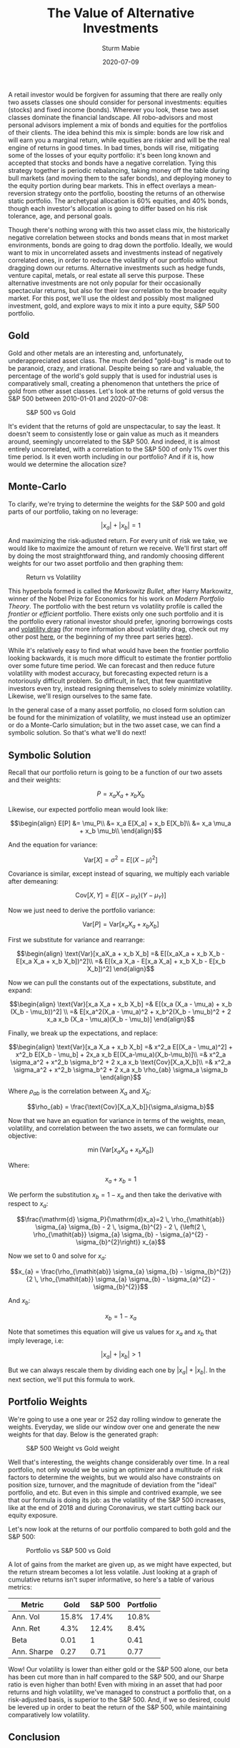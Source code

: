 #+AUTHOR: Sturm Mabie
#+CATEGORY:Posts
#+DATE:2020-07-09
#+MATHJAX:true
#+STARTUP:showeverything
#+TITLE:The Value of Alternative Investments

A retail investor would be forgiven for assuming that there are really
only two assets classes one should consider for personal investments:
equities (stocks) and fixed income (bonds). Wherever you look, these
two asset classes dominate the financial landscape. All robo-advisors
and most personal advisors implement a mix of bonds and equities for
the portfolios of their clients. The idea behind this mix is simple:
bonds are low risk and will earn you a marginal return, while equities
are riskier and will be the real engine of returns in good times. In
bad times, bonds will rise, mitigating some of the losses of your
equity portfolio: it's been long known and accepted that stocks and
bonds have a negative correlation. Tying this strategy together is
periodic rebalancing, taking money off the table during bull markets
(and moving them to the safer bonds), and deploying money to the
equity portion during bear markets. This in effect overlays a
mean-reversion strategy onto the portfolio, boosting the returns of an
otherwise static portfolio. The archetypal allocation is 60% equities,
and 40% bonds, though each investor's allocation is going to differ
based on his risk tolerance, age, and personal goals.

Though there's nothing wrong with this two asset class mix, the
historically negative correlation between stocks and bonds means that
in most market environments, bonds are going to drag down the
portfolio. Ideally, we would want to mix in uncorrelated assets and
investments instead of negatively correlated ones, in order to reduce
the volatility of our portfolio without dragging down our
returns. Alternative investments such as hedge funds, venture capital,
metals, or real estate all serve this purpose. These alternative
investments are not only popular for their occasionally spectacular
returns, but also for their low correlation to the broader equity
market. For this post, we'll use the oldest and possibly most maligned
investment, gold, and explore ways to mix it into a pure equity, S&P
500 portfolio.

** Gold

   Gold and other metals are an interesting and, unfortunately,
   underappreciated asset class. The much derided "gold-bug" is made
   out to be paranoid, crazy, and irrational. Despite being so rare
   and valuable, the percentage of the world's gold supply that is
   used for industrial uses is comparatively small, creating a
   phenomenon that untethers the price of gold from other asset
   classes. Let's look at the returns of gold versus the S&P 500
   between 2010-01-01 and 2020-07-08:

   #+caption:S&P 500 vs Gold
   [[file:/assets/gold.png]]

   It's evident that the returns of gold are unspectacular, to say the
   least. It doesn't seem to consistently lose or gain value as much
   as it meanders around, seemingly uncorrelated to the S&P 500. And
   indeed, it is almost entirely uncorrelated, with a correlation to
   the S&P 500 of only 1% over this time period. Is it even worth
   including in our portfolio? And if it is, how would we determine
   the allocation size?

** Monte-Carlo

   To clarify, we're trying to determine the weights for the S&P 500
   and gold parts of our portfolio, taking on no leverage:

   $$|x_a| + |x_b| = 1$$

   And maximizing the risk-adjusted return. For every unit of risk we
   take, we would like to maximize the amount of return we
   receive. We'll first start off by doing the most straightforward
   thing, and randomly choosing different weights for our two asset
   portfolio and then graphing them:

   #+caption: Return vs Volatility
   [[file:/assets/ef.png]]

   This hyperbola formed is called the /Markowitz Bullet/, after Harry
   Markowitz, winner of the Nobel Prize for Economics for his work on
   /Modern Portfolio Theory/. The portfolio with the best return vs
   volatility profile is called the /frontier/ or /efficient/
   portfolio. There exists only one such portfolio and it is the
   portfolio every rational investor should prefer, ignoring
   borrowings costs and [[https://en.wikipedia.org/wiki/Volatility_tax][volatility drag]] (for more information about
   volatility drag, check out my other post [[https://cryptm.org/posts/2019/11/28/div.html][here]], or the beginning of
   my three part series [[https://cryptm.org/posts/2019/10/04/vol.html][here]]).

   While it's relatively easy to find what would have been the
   frontier portfolio looking backwards, it is much more difficult to
   estimate the frontier portfolio over some future time period. We
   can forecast and then reduce future volatility with modest
   accuracy, but forecasting expected return is a notoriously
   difficult problem. So difficult, in fact, that few quantitative
   investors even try, instead resigning themselves to solely minimize
   volatility. Likewise, we'll resign ourselves to the same fate.

   In the general case of a many asset portfolio, no closed form
   solution can be found for the minimization of volatility, we must
   instead use an optimizer or do a Monte-Carlo simulation; but in the
   two asset case, we can find a symbolic solution. So that's what
   we'll do next!

** Symbolic Solution

   Recall that our portfolio return is going to be a function of our
   two assets and their weights:

   $$ P = x_a X_a+ x_b X_b$$

   Likewise, our expected portfolio mean would look like:

   $$\begin{align}
   E[P] &= \mu_P\\
   &= x_a E[X_a] + x_b E[X_b]\\
   &= x_a \mu_a + x_b \mu_b\\
   \end{align}$$

   And the equation for variance:

   $$\text{Var}[X] = \sigma^2 = E[(X-\mu)^2]$$

   Covariance is similar, except instead of squaring, we multiply each
   variable after demeaning:

   $$\text{Cov}[X,Y] = E[(X-\mu_X)(Y-\mu_Y)]$$

   Now we just need to derive the portfolio variance:

   $$\text{Var}[P] = \text{Var}[x_aX_a + x_b X_b]$$

   First we substitute for variance and rearrange:

   $$\begin{align}
   \text{Var}[x_aX_a + x_b X_b] =& E[(x_aX_a + x_b X_b - E[x_a X_a + x_b X_b])^2]\\
   =& E[(x_a X_a - E[x_a X_a] + x_b X_b - E[x_b X_b])^2]
   \end{align}$$

   Now we can pull the constants out of the expectations, substitute, and expand:

   $$\begin{align}
   \text{Var}[x_a X_a + x_b X_b] =& E[(x_a (X_a - \mu_a) + x_b (X_b - \mu_b))^2] \\
   =& E[x_a^2(X_a - \mu_a)^2 + x_b^2(X_b - \mu_b)^2 + 2 x_a x_b (X_a - \mu_a)(X_b - \mu_b)]
   \end{align}$$

   Finally, we break up the expectations, and replace:

   $$\begin{align}
   \text{Var}[x_a X_a + x_b X_b] =& x^2_a E[(X_a - \mu_a)^2] + x^2_b E[X_b - \mu_b] + 2x_a x_b E[(X_a-\mu_a)(X_b-\mu_b)]\\
   =& x^2_a \sigma_a^2 + x^2_b \sigma_b^2 + 2 x_a x_b \text{Cov}[X_a,X_b]\\
   =& x^2_a \sigma_a^2 + x^2_b \sigma_b^2 + 2 x_a x_b \rho_{ab} \sigma_a \sigma_b
   \end{align}$$

   Where $\rho_{ab}$ is the correlation between $X_a$ and $X_b$:

   $$\rho_{ab} = \frac{\text{Cov}[X_a,X_b]}{\sigma_a\sigma_b}$$

   Now that we have an equation for variance in terms of the weights,
   mean, volatility, and correlation between the two assets, we can
   formulate our objective:

   $$\min\left( \text{Var}[x_aX_a + x_b X_b]\right)$$

   Where:

   $$x_a + x_b = 1$$

   We perform the substitution $x_b = 1 - x_a$ and then take the
   derivative with respect to $x_a$:

   $$\frac{\mathrm{d} \sigma_P}{\mathrm{d}x_a}=2 \, \rho_{\mathit{ab}} \sigma_{a} \sigma_{b} - 2 \, \sigma_{b}^{2} - 2 \, {\left(2 \, \rho_{\mathit{ab}} \sigma_{a} \sigma_{b} - \sigma_{a}^{2} - \sigma_{b}^{2}\right)} x_{a}$$

   Now we set to 0 and solve for $x_a$:

   $$x_{a} = \frac{\rho_{\mathit{ab}} \sigma_{a} \sigma_{b} - \sigma_{b}^{2}}{2 \, \rho_{\mathit{ab}} \sigma_{a} \sigma_{b} - \sigma_{a}^{2} - \sigma_{b}^{2}}$$

   And $x_b$:

   $$x_b = 1 - x_a$$

   Note that sometimes this equation will give us values for $x_a$ and
   $x_b$ that imply leverage, i.e:

   $$|x_a| + |x_b| > 1 $$

   But we can always rescale them by dividing each one by
   $|x_a| + |x_b|$. In the next section, we'll put this formula to
   work.

** Portfolio Weights

   We're going to use a one year or 252 day rolling window to generate
   the weights. Everyday, we slide our window over one and generate
   the new weights for that day. Below is the generated graph:

   #+caption: S&P 500 Weight vs Gold weight
   [[file:/assets/gw.png]]

   Well that's interesting, the weights change considerably over
   time. In a real portfolio, not only would we be using an optimizer
   and a multitude of risk factors to determine the weights, but we
   would also have constraints on position size, turnover, and the
   magnitude of deviation from the "ideal" portfolio, and etc. But
   even in this simple and contrived example, we see that our formula
   is doing its job: as the volatility of the S&P 500 increases, like
   at the end of 2018 and during Coronavirus, we start cutting back
   our equity exposure.

   Let's now look at the returns of our portfolio compared to both
   gold and the S&P 500:

   #+caption: Portfolio vs S&P 500 vs Gold
   [[file:/assets/altr.png]]

   A lot of gains from the market are given up, as we might have
   expected, but the return stream becomes a lot less volatile. Just
   looking at a graph of cumulative returns isn't super informative,
   so here's a table of various metrics:

   | Metric      |  Gold | S&P 500 | Portfolio |
   |-------------+-------+---------+-----------|
   | Ann. Vol    | 15.8% |   17.4% |     10.8% |
   | Ann. Ret    |  4.3% |   12.4% |      8.4% |
   | Beta        |  0.01 |       1 |      0.41 |
   | Ann. Sharpe |  0.27 |    0.71 |      0.77 |

   Wow! Our volatility is lower than either gold or the S&P 500 alone,
   our beta has been cut more than in half compared to the S&P 500,
   and our Sharpe ratio is even higher than both!  Even with mixing in
   an asset that had poor returns and high volatility, we've managed
   to construct a portfolio that, on a risk-adjusted basis, is
   superior to the S&P 500. And, if we so desired, could be levered up
   in order to beat the return of the S&P 500, while maintaining
   comparatively low volatility.

** Conclusion

   Even with a bad Sharpe ratio and less than stellar returns, gold
   enhanced our pure equity portfolio. The same also can be said about
   other, more popular, alternative investments. Hedge funds
   specifically are often derided for their low returns and frequent
   meltdowns (such as Long-Term Capital Management); but like with
   gold, looks can be deceiving. Returns and volatility aren't the
   whole story. When designing a portfolio, each individual investment
   is irrelevant, and instead the return stream of the portfolio as a
   whole is what matters. Considered in isolation, a lot of
   alternative investments look sub-optimal and irrational. It is only
   when you zoom out and think about the needs of the investor (their
   existing allocations, investment goals, monetary needs, etc) does
   everything come into perspective. When it comes to investing, the
   whole is certainly greater than the sum of its parts!

   I hope you liked the post and if you did, let me know! You can also
   check out the notebook, developed on Quantopian, [[https://www.quantopian.com/posts/the-value-of-alternative-investments][here]]. Possible
   things you could mess around with are the start and end dates and
   the two assets to construct a portfolio from.
